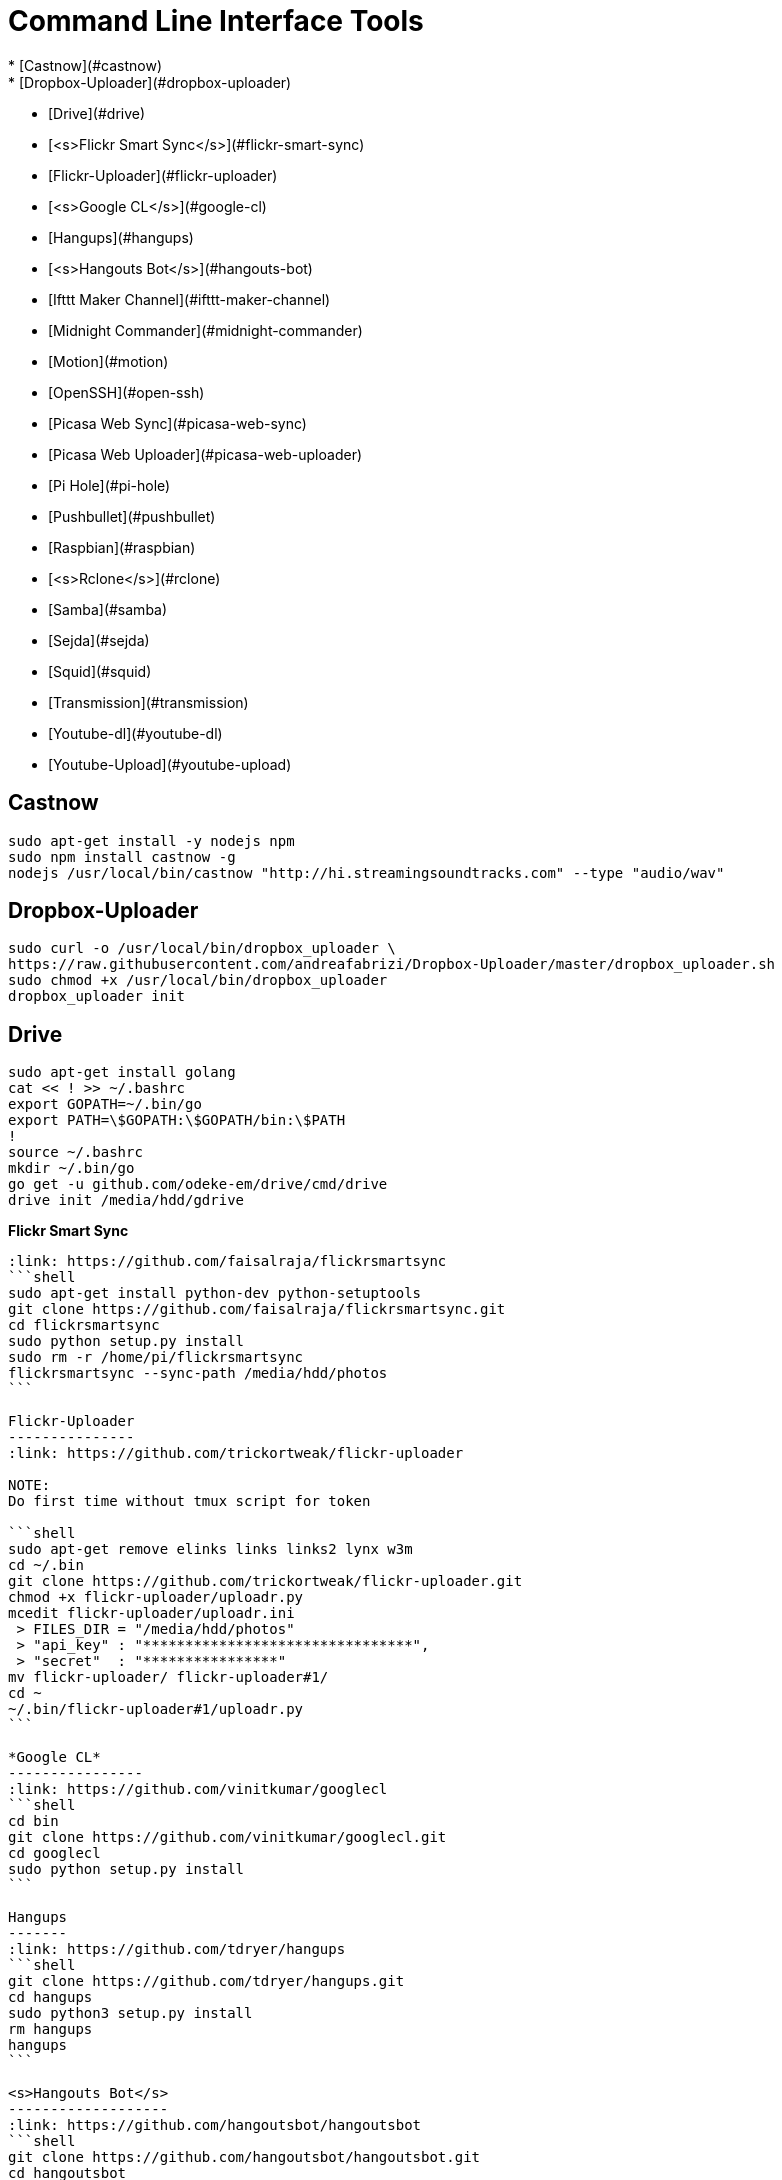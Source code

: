 Command Line Interface Tools
============================
  * [Castnow](#castnow)
  * [Dropbox-Uploader](#dropbox-uploader)
  * [Drive](#drive)
  * [<s>Flickr Smart Sync</s>](#flickr-smart-sync)
  * [Flickr-Uploader](#flickr-uploader)
  * [<s>Google CL</s>](#google-cl)
  * [Hangups](#hangups)
  * [<s>Hangouts Bot</s>](#hangouts-bot)
  * [Ifttt Maker Channel](#ifttt-maker-channel)
  * [Midnight Commander](#midnight-commander)
  * [Motion](#motion)
  * [OpenSSH](#open-ssh)
  * [Picasa Web Sync](#picasa-web-sync)
  * [Picasa Web Uploader](#picasa-web-uploader)
  * [Pi Hole](#pi-hole)
  * [Pushbullet](#pushbullet)
  * [Raspbian](#raspbian)
  * [<s>Rclone</s>](#rclone)
  * [Samba](#samba)
  * [Sejda](#sejda)
  * [Squid](#squid)
  * [Transmission](#transmission)
  * [Youtube-dl](#youtube-dl)
  * [Youtube-Upload](#youtube-upload)

Castnow 
-------
:link: https://github.com/xat/castnow
```shell
sudo apt-get install -y nodejs npm
sudo npm install castnow -g
nodejs /usr/local/bin/castnow "http://hi.streamingsoundtracks.com" --type "audio/wav"
```

Dropbox-Uploader 
----------------
:link: https://github.com/andreafabrizi/Dropbox-Uploader
```shell
sudo curl -o /usr/local/bin/dropbox_uploader \
https://raw.githubusercontent.com/andreafabrizi/Dropbox-Uploader/master/dropbox_uploader.sh
sudo chmod +x /usr/local/bin/dropbox_uploader
dropbox_uploader init
```

Drive 
-----
:link: https://github.com/odeke-em/drive
```shell
sudo apt-get install golang
cat << ! >> ~/.bashrc
export GOPATH=~/.bin/go
export PATH=\$GOPATH:\$GOPATH/bin:\$PATH
!
source ~/.bashrc
mkdir ~/.bin/go
go get -u github.com/odeke-em/drive/cmd/drive
drive init /media/hdd/gdrive
```

*Flickr Smart Sync*
------------------------
:link: https://github.com/faisalraja/flickrsmartsync
```shell
sudo apt-get install python-dev python-setuptools
git clone https://github.com/faisalraja/flickrsmartsync.git
cd flickrsmartsync
sudo python setup.py install
sudo rm -r /home/pi/flickrsmartsync
flickrsmartsync --sync-path /media/hdd/photos
```

Flickr-Uploader
---------------
:link: https://github.com/trickortweak/flickr-uploader

NOTE:
Do first time without tmux script for token

```shell
sudo apt-get remove elinks links links2 lynx w3m
cd ~/.bin
git clone https://github.com/trickortweak/flickr-uploader.git
chmod +x flickr-uploader/uploadr.py
mcedit flickr-uploader/uploadr.ini
 > FILES_DIR = "/media/hdd/photos"
 > "api_key" : "********************************",
 > "secret"  : "****************"
mv flickr-uploader/ flickr-uploader#1/
cd ~
~/.bin/flickr-uploader#1/uploadr.py
```

*Google CL*
----------------
:link: https://github.com/vinitkumar/googlecl
```shell
cd bin
git clone https://github.com/vinitkumar/googlecl.git
cd googlecl
sudo python setup.py install
```

Hangups
-------
:link: https://github.com/tdryer/hangups
```shell
git clone https://github.com/tdryer/hangups.git
cd hangups
sudo python3 setup.py install
rm hangups
hangups
```

<s>Hangouts Bot</s>
-------------------
:link: https://github.com/hangoutsbot/hangoutsbot
```shell
git clone https://github.com/hangoutsbot/hangoutsbot.git
cd hangoutsbot
sudo pip3 install -r requirements.txt

python3 ~/.bin/hangoutsbot/hangupsbot/hangupsbot.py
```

Ifttt Maker Channel
-------------------
:link: https://ifttt.com/maker
````
echo "{key}" > ~/.maker_channel_key
curl -X POST https://maker.ifttt.com/trigger/Raspberry_Pi/with/key/`cat ~/.maker_channel_key`
curl -X POST -H "Content-Type: application/json" -d '{"value1":"1","value2":"2","value3":"3"}' https://maker.ifttt.com/trigger/Raspberry_Pi/with/key/`cat ~/.maker_channel_key`
````

Midnight Commander
------------------
```shell
sudo apt-get install mc tmux exif imagemagick
mkdir /home/pi/scripts/
cd /home/pi/scripts/
curl -o ~/.config/mc/menu https://raw.githubusercontent.com/ManuCart/RaspberryPi/master/menu
```
.bash_profile
```shell
if [ -f ~/.bashrc ]; then
    . ~/.bashrc
fi
if [ -z "$TMUX" ]; then
    mc /home/pi/scripts/ /media/hdd/Drive/
fi
```
```shell
cp /etc/mc/mc.keymap ~/.config/mc/
mcedit ~/.config/mc/mc.keymap
````
~/.config/mc/mc.keymap
```shell
UserMenu = f2; ctrl-w
Mark = insert; ctrl-t; ctrl-b
````
**````mcedit ~/.tmux.conf````**
```shell
unbind C-b
set -g prefix Tab
bind Tab send-prefix

bind-key C-b next-window
bind-key C-w previous-window
bind-key Escape detach-client

set -g base-index 1
setw -g pane-base-index 1

set -g mode-mouse on
set -g mouse-resize-pane on
set -g mouse-select-pane on
set -g mouse-select-window on

set-option -g status-left  ''
set-option -g status-right ''
```


Motion
------
:link: http://www.lavrsen.dk/foswiki/bin/view/Motion/WebHome
```shell
echo 'disable_camera_led=1' | sudo tee -a /boot/config.txt
sudo modprobe bcm2835-v4l2
echo 'bcm2835-v4l2' | sudo tee -a /etc/modules
sudo apt-get install motion
sudo chmod 664 /etc/motion/motion.conf
mkdir /tmp/motion
echo 'start_motion_daemon=no' | sudo tee /etc/default/motion
```
```shell
sudo mcedit /etc/motion/motion.conf
```
````
daemon off
process_id_file /var/run/motion/motion.pid
ffmpeg_cap_new off
width 1280
height 720
webcam_localhost off
target_dir /tmp/motion
control_localhost off
on_event_start /usr/bin/pushbullet push all note "%d/%m/%Y %H:%M:%S motion detected"
on_picture_save /usr/bin/dropbox_uploader upload %f /motion/%d-%m-%Y/%H-%M-%S.jpg
````
````
sudo mkdir /var/run/motion
sudo chmod 777 /var/run/motion
````
Open SSH
--------
:link: http://www.openssh.com/
```shell
mkdir ~/.ssh
cd ~/.ssh
ssh-keygen -t rsa -b 4096 -N '' -C pi@raspberry
mv id_rsa.pub authorized_keys
sudo chmod 600 authorized_keys
cat << EOF | sudo tee -a /etc/ssh/sshd_config
PermitRootLogin no
AuthorizedKeysFile /home/pi/.ssh/authorized_keys
PasswordAuthentication no
Match Address 192.168.0.0/24
    PasswordAuthentication yes
EOF
sudo service ssh restart

cat << EOF | sudo tee -a ~/.bash_profile
if [ -f ~/.bashrc ]; then
  . ~/.bashrc
fi
EOF
```

Picasa Web Sync
---------------
:link: https://github.com/leocrawford/picasawebsync
```shell
sudo apt-get install jhead
sudo apt-get install python-imaging python-imaging-tk
sudo apt-get install python-gdata
sudo apt-get install python-pip
sudo pip install --upgrade pip 
sudo pip install --upgrade oauth2client
git clone https://github.com/leocrawford/picasawebsync.git
cp /home/pi/client_secrets.json /home/pi/picasawebsync/client_secrets.json
/home/pi/picasawebsync/picasawebsync.py -d /media/hdd/photos
/home/pi/picasawebsync/picasawebsync.py -d /media/hdd/photos --purge
```

<s>Picasa Web Uploader</s>
--------------------------
:link: https://github.com/jackpal/picasawebuploader
```shell
sudo apt-get install python-pip
sudo apt-get install libjpeg-dev libfreetype6 libfreetype6-dev zlib1g-dev
sudo pip install pil
sudo pip install gdata
sudo apt-get install python-pyexiv2
curl -o picasawebuploader.py https://raw.githubusercontent.com/jackpal/picasawebuploader/master/main.py
sudo chmod +x picasawebuploader.py 
picasawebuploader.py --email @gmail.com --source /media/hdd/photos
```

Pi Hole
-------
:link: https://github.com/jacobsalmela/pi-hole
```shell
curl -L install.pi-hole.net | bash
sudo mcedit /etc/dnsmasq.conf
> change 
server=208.67.222.222
server=208.67.220.220
sudo reboot
```

Pushbullet
----------
:link: https://github.com/Red5d/pushbullet-bash
```shell
sudo curl https://raw.githubusercontent.com/Red5d/pushbullet-bash/master/pushbullet -o /usr/local/bin/pushbullet
sudo curl https://raw.githubusercontent.com/Red5d/pushbullet-bash/master/JSON.sh -o /usr/local/bin/JSON.sh
sudo chmod +x /usr/local/bin/pushbullet /usr/local/bin/JSON.sh
```
:bangbang: https://www.pushbullet.com/account
```shell
echo "PB_API_KEY=ABCDEFGHIJKLMNOPQRSTUVWXYZ" > ~/.config/pushbullet
```

Raspbian
--------
:link: https://www.raspberrypi.org/downloads/raspbian/

Dowload and Install [Win32diskImager](http://sourceforge.net/projects/win32diskimager/files/Archive/win32diskimager-v0.9-binary.zip/download)

Download Raspbian lite [Raspbian](https://downloads.raspberrypi.org/raspbian_lite_latest) realease

Download putty and write
`start /MAX putty -ssh pi@192.168.0.1`

Configuration
````
sudo raspi-config
> Expand Filesystem
> Internationalisation Options
 - Change Locale add [*] fr_FR.UTF-8 UTF-8
 - Default locale for the system environement : fr_FR.UTF-8
 - Change Timezone with Geographic area : Europe and Time zone : Paris
> Enable Camera
> Overclock
 - Medium
> Reboot
````
Updating
```shell
sudo apt-get autoremove
sudo apt-get update
sudo apt-get -y upgrade
sudo rpi-update
```

Rclone
------
:link: https://github.com/ncw/rclone
```shell
sudo apt-get install -y golang
echo 'PATH=$PATH:/usr/local/go/bin'|sudo tee -a /etc/profile.d/golang.sh
source /etc/profile.d/golang.sh
curl -o rclone.zip http://downloads.rclone.org/rclone-v1.23-linux-arm.zip
unzip rclone.zip
sudo cp rclone-v1.23-linux-arm/rclone /usr/local/bin/rclone
rclone config
mv .rclone.conf /home/pi/.config/rclone.conf
```

Samba
-----
:link: https://www.samba.org/
````shell
sudo apt-get -y install samba samba-common-bin
cat << EOF | sudo tee -a /etc/samba/smb.conf
[HDD]
comment = Raspberry Pi Hard Drive
path = /media/hdd
valid users = @users
force group = users
create mask = 0660
directory mask = 0771
read only = no
EOF
sudo service samba restart
sudo service smbd restart
sudo smbpasswd -a pi
````

Sejda
-----
:link: https://github.com/torakiki/sejda
```shell
sudo apt-get install oracle-java8-jdk
curl -L -o sejda.zip https://github.com/torakiki/sejda/releases/download/v1.0.0.RELEASE/sejda-console-1.0.0.RELEASE-bin.zip
unzip sejda.zip
mkdir ~/.bin/sejda
mv sejda-console-1.0.0.RELEASE/* ~/.bin/sejda
rm sejda.zip
chmod +x ~/.bin/sejda/bin/sejda-console
```

Squid
-----
:link: http://www.squid-cache.org/
```shell
sudo apt-get install squid
sudo cp /etc/squid/squid.conf /etc/squid/squid.conf.origin
sudo mcedit squid.conf

 ## disable ads ( http://pgl.yoyo.org/adservers/ )
 acl ads dstdom_regex "/etc/squid/ad_block.txt"
 http_access deny ads
 deny_info TCP_RESET ads

sudo wget -O /etc/squid/ad_block.txt 'http://pgl.yoyo.org/adservers/serverlist.php?hostformat=nohtml'
sudo squid -k reconfigure
```

Transmission
------------
:link: http://www.transmissionbt.com/
```shell
sudo apt-get -y install transmission-daemon
mkdir /media/hdd/torrent
sudo usermod -a -G debian-transmission pi
sudo chgrp debian-transmission /media/hdd/torrent
sudo chmod 777 -R /media/hdd/torrent
sudo service transmission-daemon reload
```
```shell
sudo sed -ie '$d' /etc/transmission-daemon/settings.json
cat << EOF | sudo tee -a /etc/transmission-daemon/settings.json
,
"download-dir": "/media/hdd/torrent" ,
"incomplete-dir": "/media/hdd/torrent" ,
"rpc-authentication-required": false ,
"rpc-whitelist": "127.0.0.1,192.168.0.*" ,
"speed-limit-down": 500 ,
"speed-limit-down-enable": true ,
"speed-limit-up": 10 ,
"speed-limit-up-enable": true ,
"umask": 0
}
EOF
```
```
sudo service transmission-daemon reload
sudo service transmission-daemon restart
```

Wego
----
:link: https://github.com/schachmat/wego
```shell
go get github.com/schachmat/wego
```
:bangbang: https://developer.worldweatheronline.com/auth/register
````
mcedit ~/.wegorc
````

Youtube-dl
----------
:link: https://github.com/rg3/youtube-dl
```shell
sudo curl https://yt-dl.org/latest/youtube-dl -o /usr/local/bin/youtube-dl
sudo chmod a+rx /usr/local/bin/youtube-dl
echo "<youtube-dl Playlist Link>" > ~/.youtube-dl
youtube-dl --output "/media/hdd/youtube-dl/%(title)s.%(ext)s" https://www.youtube.com/playlist?list=`cat ~/.youtube-dl`
```

Youtube-Upload
--------------
:link: https://github.com/tokland/youtube-upload
```shell
sudo pip install --upgrade google-api-python-client progressbar
wget https://github.com/tokland/youtube-upload/archive/master.zip
unzip master.zip
cd youtube-upload-master
sudo python setup.py install
```
:bangbang: https://developers.google.com/youtube/registering_an_application
```shell
dropbox_uploader download client_secret_youtube.json
sudo mv client_secret_youtube.json /usr/local/share/youtube_upload/client_secrets.json
dropbox_uploader download SampleVideo.mp4
youtube-upload --title="test" --category="Music" --privacy="private" SampleVideo.mp4
```
